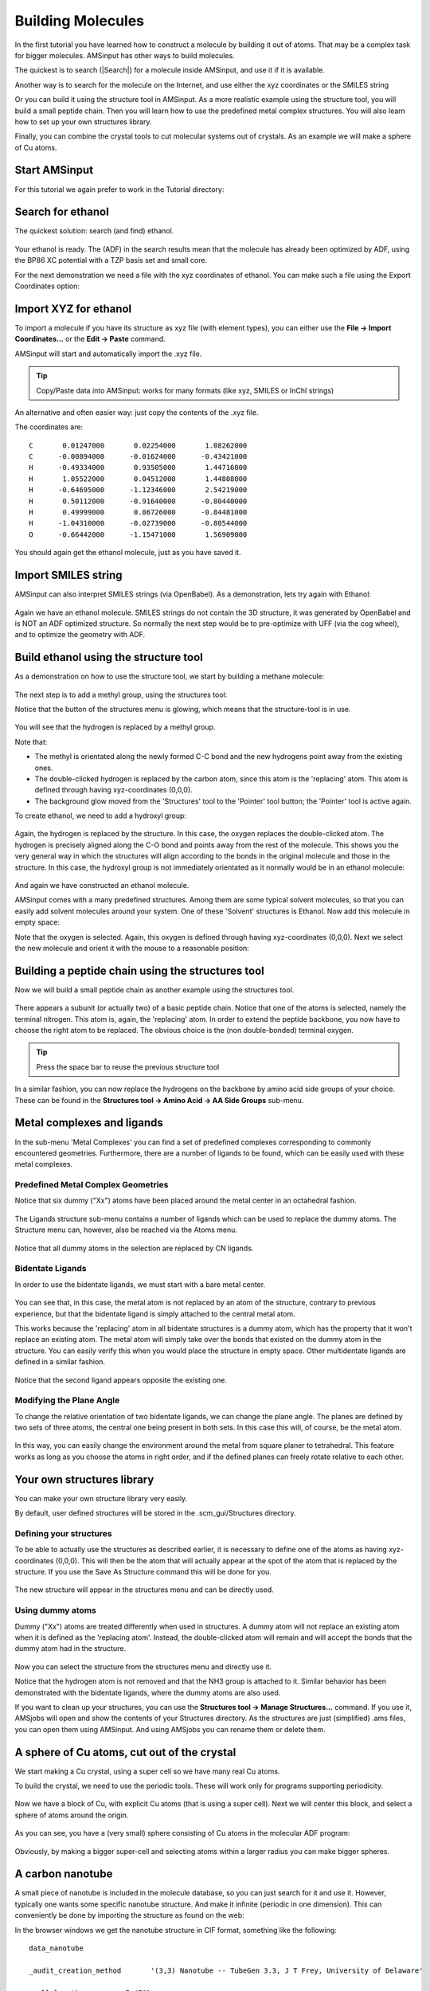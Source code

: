 .. This tutorial has been recorded: examples/tutorials/building-molecules
.. Keep the recording in sync so it may be used to generate the images!

.. _MOLBUILDING:

Building Molecules
******************

In the first tutorial you have learned how to construct a molecule by building it out of atoms. That may be a complex task for bigger molecules. AMSinput has other ways to build molecules.

The quickest is to search (|Search|) for a molecule inside AMSinput, and use it if it is available.

Another way is to search for the molecule on the Internet, and use either the xyz coordinates or the SMILES string

Or you can build it using the structure tool in AMSinput. As a more realistic example using the structure tool, you will build a small peptide chain. Then you will learn how to use the predefined metal complex structures. You will also learn how to set up your own structures library.

Finally, you can combine the crystal tools to cut molecular systems out of crystals. As an example we will make a sphere of Cu atoms.

Start AMSinput
==============

For this tutorial we again prefer to work in the Tutorial directory:

.. rst-class:: steps

  \
    | Start AMSjobs
    | Click on the Tutorial folder icon
    | Start AMSinput via **SCM → New Input**

Search for ethanol
==================

The quickest solution: search (and find) ethanol.

.. rst-class:: steps

  \
    | Press ctrl/cmd-F to activate the search box (or click the search icon |Search| in the panel bar)
    | Enter 'ethanol' as search text (without quotes)
    | Click on the 'Ethanol (ADF)' match
    | Rotate to get a good view

.. figure:: /Images/BuildingMolecules/t4-2-searchedetoh.png
  :align: center

Your ethanol is ready. The (ADF) in the search results mean that the molecule has already been optimized by ADF, using the BP86 XC potential with a TZP basis set and small core.

For the next demonstration we need a file with the xyz coordinates of ethanol. You can make such a file using the Export Coordinates option:

.. rst-class:: steps

  \
    | Use the **File → Export Coordinates...** menu command
    | Enter 'example.xyz' as filename and make you are saving to the Tutorial folder
    | Click Save

Import XYZ for ethanol
======================

To import a molecule if you have its structure as xyz file (with element types), you can either use the **File → Import Coordinates...** or the **Edit → Paste**   command.

.. rst-class:: steps

  \
    | Use the **File → Close** menu command in AMSinput
    | Click 'No' when asked if you want to save your changes
    |
    | Click in the AMSjobs window to activate it
    | Enable **Filter → Other** (if it is not yet enabled)
    | Use the **Job → Refresh List** menu command (or press F5)
    | Click the triangle in front of example to show the example.xyz file
    | Double click on the .xyz file (listed in Local files)

AMSinput will start and automatically import the .xyz file.

.. tip::
    Copy/Paste data into AMSinput: works for many formats (like xyz, SMILES or InChI strings)

An alternative and often easier way: just copy the contents of the .xyz file.

The coordinates are:

::

     C       0.01247000       0.02254000       1.08262000
     C      -0.00894000      -0.01624000      -0.43421000
     H      -0.49334000       0.93505000       1.44716000
     H       1.05522000       0.04512000       1.44808000
     H      -0.64695000      -1.12346000       2.54219000
     H       0.50112000      -0.91640000      -0.80440000
     H       0.49999000       0.86726000      -0.84481000
     H      -1.04310000      -0.02739000      -0.80544000
     O      -0.66442000      -1.15471000       1.56909000

.. rst-class:: steps

  \
    | Use the **File → New** menu command in AMSinput
    | Copy the xyz coordinates of ethanol on this page (in your browser)
    | Click in the AMSinput window to activate it
    | Paste the xyz coordinates (ctrl/cmd-V or **Edit → Paste**)

.. figure:: /Images/BuildingMolecules/t4-2-searchedetoh.png
  :align: center

You should again get the ethanol molecule, just as you have saved it.

Import SMILES string
====================

AMSinput can also interpret SMILES strings (via OpenBabel). As a demonstration, lets try again with Ethanol:

.. rst-class:: steps

  \
    | Use the **File → New** menu command in AMSinput
    | Click 'No' when asked if you want to save your changes
    |
    | Open a web browser
    | Search for ethanol on wikipedia.org
    | At the right side of the page, click the 'Show' link to show the SMILES
    | Copy the SMILES string ( CCO )
    |
    | Click in the AMSinput window to activate it
    | Paste the SMILES string (ctrl/cmd-V or **Edit → Paste**)
    | Click in empty space in the drawing area to clear the selection

.. figure:: /Images/BuildingMolecules/t4-2-SMILESetoh.png
  :align: center

Again we have an ethanol molecule. SMILES strings do not contain the 3D structure, it was generated by OpenBabel and is NOT an ADF optimized structure. So normally the next step would be to pre-optimize with UFF (via the cog wheel), and to optimize the geometry with ADF.

Build ethanol using the structure tool
======================================

As a demonstration on how to use the structure tool, we start by building a methane molecule:

.. rst-class:: steps

  \
    | Use the **File → New** menu command in AMSinput
    | Click 'No' when asked if you want to save your changes
    |
    | Select the C-tool
    | Click somewhere in the drawing area to make a carbon atom
    | Select **Atoms → Add Hydrogen** , or faster: press the shortcut (ctrl/cmd-E)

.. figure:: /Images/BuildingMolecules/t4-2-methane.png
  :align: center

The next step is to add a methyl group, using the structures tool:

.. rst-class:: steps

  \
    | Select the **Structures tool → Alkyl Chains → Methyl** structure (the structures tool is the benzene-like icon on the toolbar)

Notice that the button of the structures menu is glowing, which means that the structure-tool is in use.

.. rst-class:: steps

  \
    | Double-click on one of the hydrogen atoms
    | Zoom out if needed (with right mouse button or mouse wheel)

.. figure:: /Images/BuildingMolecules/t4-2-ethane.png
  :align: center

You will see that the hydrogen is replaced by a methyl group.

Note that:

+ The methyl is orientated along the newly formed C-C bond and the new hydrogens point away from the existing ones.
+ The double-clicked hydrogen is replaced by the carbon atom, since this atom is the 'replacing' atom. This atom is defined through having xyz-coordinates (0,0,0).
+ The background glow moved from the 'Structures' tool to the 'Pointer' tool button; the 'Pointer' tool is active again.

To create ethanol, we need to add a hydroxyl group:

.. rst-class:: steps

  \
    | Select the **Structures tool → Ligands → OH** structure
    | Double-click on one of the hydrogen atoms

.. figure:: /Images/BuildingMolecules/t4-2-ethanol.png
  :align: center

Again, the hydrogen is replaced by the structure. In this case, the oxygen replaces the double-clicked atom. The hydrogen is precisely aligned along the C-O bond and points away from the rest of the molecule. This shows you the very general way in which the structures will align according to the bonds in the original molecule and those in the structure. In this case, the hydroxyl group is not immediately orientated as it normally would be in an ethanol molecule:

.. rst-class:: steps

  \
    | Pre-optimize by clicking on |PreOptimTool|

.. figure:: /Images/BuildingMolecules/t4-2-ethanolopt.png
  :align: center

And again we have constructed an ethanol molecule.

AMSinput comes with a many predefined structures. Among them are some typical solvent molecules, so that you can easily add solvent molecules around your system. One of these 'Solvent' structures is Ethanol. Now add this molecule in empty space:

.. rst-class:: steps

  \
    | Select the **Structures tool → Solvents → Ethanol** structure
    | Left-click in empty space near the hydroxyl group

Note that the oxygen is selected. Again, this oxygen is defined through having xyz-coordinates (0,0,0). Next we select the new molecule and orient it with the mouse to a reasonable position:

.. rst-class:: steps

  \
    | Use the **Select → Select Molecule** menu command (or ctrl/cmd-M)
    | Use the mouse to rotate and translate the ethanol molecule to your favorite orientation

.. figure:: /Images/BuildingMolecules/t4-2-two-ethanols.png
  :align: center


Building a peptide chain using the structures tool
==================================================

Now we will build a small peptide chain as another example using the structures tool.

.. rst-class:: steps

  \
    | Select **File → New**
    | Click 'No' as we do not want to save the setup
    | Select the **Structures tool → Amino Acids → AA Backbone** structure
    | Place it in the drawing area

.. figure:: /Images/BuildingMolecules/t4-3-single-peptide.png
  :align: center

There appears a subunit (or actually two) of a basic peptide chain. Notice that one of the atoms is selected, namely the terminal nitrogen. This atom is, again, the 'replacing' atom. In order to extend the peptide backbone, you now have to choose the right atom to be replaced. The obvious choice is the (non double-bonded) terminal oxygen.


.. tip::

    Press the space bar to reuse the previous structure tool

.. rst-class:: steps

  \
    | Click in empty space to deselect the nitrogen
    | Select the **Structures tool → Amino Acids → AA Backbone** structure (or just press the space bar)
    | Double click on the terminal oxygen
    | You may want to use **View → Reset View**

.. figure:: /Images/BuildingMolecules/t4-3-two-peptides.png
  :align: center

In a similar fashion, you can now replace the hydrogens on the backbone by amino acid side groups of your choice. These can be found in the **Structures tool → Amino Acid → AA Side Groups** sub-menu.

Metal complexes and ligands
===========================

In the sub-menu 'Metal Complexes' you can find a set of predefined complexes corresponding to commonly encountered geometries. Furthermore, there are a number of ligands to be found, which can be easily used with these metal complexes.

Predefined Metal Complex Geometries
-----------------------------------

.. rst-class:: steps

  \
    | Select the **File → New** command
    | Click No (do not save changes)
    | Select **Structures tool → Metal Complexes → ML6 Octahedral** tool and place it in the drawing area

Notice that six dummy ("Xx") atoms have been placed around the metal center in an octahedral fashion.

.. rst-class:: steps

  \
    | Select one of the dummy atoms by clicking on it
    | Select **Select → Select Atoms Of Same Type** menu command

.. figure:: /Images/BuildingMolecules/t4-4-metal-complex.png
  :align: center

The Ligands structure sub-menu contains a number of ligands which can be used to replace the dummy atoms. The Structure menu can, however, also be reached via the Atoms menu.

.. rst-class:: steps

  \
    | Select the **Atoms → Replace By Structure → Ligands → CN** command
    | Click in empty space to clear the selection
    | Reset the View if needed

.. figure:: /Images/BuildingMolecules/t4-4-metal-complex-ligands.png
  :align: center

Notice that all dummy atoms in the selection are replaced by CN ligands.

Bidentate Ligands
-----------------

In order to use the bidentate ligands, we must start with a bare metal center.

.. rst-class:: steps

  \
    | Select the **File → New** command
    | Click No (do not save changes)
    |
    | Place an iron atom in the drawing area (click the X button in the toolbar to get a menu with all elements)
    | Select the **Structures tool → Ligands → Bidentates → Ethylenediamine** structure
    | Double-click on the metal atom

.. figure:: /Images/BuildingMolecules/t4-4-Fe-one-bidentate.png
  :align: center

You can see that, in this case, the metal atom is not replaced by an atom of the structure, contrary to previous experience, but that the bidentate ligand is simply attached to the central metal atom.

This works because the 'replacing' atom in all bidentate structures is a dummy atom, which has the property that it won't replace an existing atom. The metal atom will simply take over the bonds that existed on the dummy atom in the structure. You can easily verify this when you would place the structure in empty space. Other multidentate ligands are defined in a similar fashion.

.. rst-class:: steps

  \
    | Press space bar and double-click on the metal atom

.. figure:: /Images/BuildingMolecules/t4-4-Fe-two-bidentates.png
  :align: center

Notice that the second ligand appears opposite the existing one.

Modifying the Plane Angle
-------------------------

To change the relative orientation of two bidentate ligands, we
can change the plane angle. The planes are defined by two sets of
three atoms, the central one being present in both sets. In this
case this will, of course, be the metal atom.

.. rst-class:: steps

  \
    | Select, in order, the two nitrogens on ligand one, the metal atom, and the nitrogens on the second ligand.
    | Change the plane angle to 90 degrees using the slider

.. figure:: /Images/BuildingMolecules/t4-4-Fe-two-bidentates-selected.png
  :align: center

In this way, you can easily change the environment around the metal from square planer to tetrahedral. This feature works as long as you choose the atoms in right order, and if the defined planes can freely rotate relative to each other.

Your own structures library
===========================

You can make your own structure library very easily.

By default, user defined structures will be stored in the .scm_gui/Structures directory.

Defining your structures
------------------------

To be able to actually use the structures as described earlier,
it is necessary to define one of the atoms as having
xyz-coordinates (0,0,0). This will then be the atom that will
actually appear at the spot of the atom that is replaced by the
structure. If you use the Save As Structure command this will be
done for you.

.. rst-class:: steps

  \
    | Select the **File → New** command
    | Click No (do not save changes)
    |
    | Build methane
    | Replace three of the hydrogens by chloride atoms and pre-optimize
    | Delete the remaining hydrogen
    | Select the central carbon atom
    | Use the **Structures tool → Save As Structure ...** command
    | Enter a name like trichloromethyl
    | Note that the selected atom (currently the C atom) will be used as anchor

.. figure:: /Images/BuildingMolecules/t4-5-trichloromethyl.png
  :align: center

The new structure will appear in the structures menu and can be directly used.

Using dummy atoms
-----------------

Dummy ("Xx") atoms are treated differently when used in
structures. A dummy atom will not replace an existing atom when
it is defined as the 'replacing atom'. Instead, the
double-clicked atom will remain and will accept the bonds that
the dummy atom had in the structure.

.. rst-class:: steps

  \
    | Build a methane molecule
    | Replace the carbon atom by a nitrogen atom
    | Select one of the hydrogens and replace it by a dummy atom (the Xx atom type, in the periodic system)
    | Select the dummy atom
    | Save the structure using the **Structures tool → Save As Structure ...** command

.. figure:: /Images/BuildingMolecules/t4-5-dummy-nh3.png
  :align: center

Now you can select the structure from the structures menu and directly use it.

.. rst-class:: steps

  \
    | Select your new structure from the structures menu
    | Double-click on one of the hydrogens

Notice that the hydrogen atom is not removed and that the NH3 group is attached to it. Similar behavior has been demonstrated with the bidentate ligands, where the dummy atoms are also used.

If you want to clean up your structures, you can use the **Structures tool → Manage Structures...** command. If you use it, AMSjobs will open and show the contents of your Structures directory. As the structures are just (simplified) .ams files, you can open them using AMSinput. And using AMSjobs you can rename them or delete them.

A sphere of Cu atoms, cut out of the crystal
============================================

We start making a Cu crystal, using a super cell so we have many real Cu atoms.

To build the crystal, we need to use the periodic tools. These will work only for programs supporting periodicity.

.. rst-class:: steps

  \
    | Start AMSinput (or use **File → New** in the currently open AMSinput window)
    | Search (|Search|) for 'copper'
    | Click on 'Cu' in the Crystals section of the search results
    | **Edit → Crystal → Generate Super Cell...**
    | Enter '5' to change left top element to 5 (the other diagonal elements should automatically adjust)
    | Click OK in the pop-up-window
    | Uncheck **View → Periodic → Repeat Unit Cells**, so only one unit cell will be shown

.. figure:: /Images/BuildingMolecules/t4-blockofcu.png
  :align: center

Now we have a block of Cu, with explicit Cu atoms (that is using a super cell). Next we will center this block, and select a sphere of atoms around the origin.

.. rst-class:: steps

  \
    | Make sure the origin is in the center of the block: **Edit → Set Origin**
    | **Select → Select Atom Close To Origin**
    | **Select → Select Within Radius**
    | Click OK

.. figure:: /Images/BuildingMolecules/t4-sphereselected.png
  :align: center

.. rst-class:: steps

  \
    | **Select → Invert Selection**
    | Press the Backspace key to delete the selected atoms
    | If it does not respond: click once in the drawing area to focus on it, and press the Backspace key again
    | Switch to ADF: panel bar **BAND → ADF**  (BAND might be a different like DFTB, ReaxFF or UFF)
    | Rotate a little

As you can see, you have a (very small) sphere consisting of Cu atoms in the molecular ADF program:

.. figure:: /Images/BuildingMolecules/t4-cusphere.png
  :align: center

Obviously, by making a bigger super-cell and selecting atoms within a larger radius you can make bigger spheres.

A carbon nanotube
=================

A small piece of nanotube is included in the molecule database, so you can just search for it and use it. However, typically one wants some specific nanotube structure. And make it infinite (periodic in one dimension). This can conveniently be done by importing the structure as found on the web:

.. rst-class:: steps

  \
    | Use a web browser to go to the `TubeGen nanotube structure generator <http://turin.nss.udel.edu/research/tubegenonline.html>`__
    | Request CIF format as output, leave other options at the default values
    | Click generate

In the browser windows we get the nanotube structure in CIF format, something like the following:

::

   data_nanotube

   _audit_creation_method       '(3,3) Nanotube -- TubeGen 3.3, J T Frey, University of Delaware'

   _cell_length_a         7.4762
   _cell_length_b         7.4762
   _cell_length_c         2.4643
   _cell_angle_alpha     90.00
   _cell_angle_beta      90.00
   _cell_angle_gamma    120.00

   _symmetry_space_group_name_H-M   'P 1'
   _symmetry_Int_Tables_number       1

   loop_
   _atom_site_label
   _atom_site_fract_x
   _atom_site_fract_y
   _atom_site_fract_z
   C         0.7762    0.5000    0.0000
   C         0.8138    0.7061    0.0000
   C         0.7762    0.7762    0.5000
   C         0.6077    0.8138    0.5000
   C         0.5000    0.7762    0.0000
   C         0.2939    0.6077    0.0000
   C         0.2238    0.5000    0.5000
   C         0.1862    0.2939    0.5000
   C         0.2238    0.2238    0.0000
   C         0.3923    0.1862    0.0000
   C         0.5000    0.2238    0.5000
   C         0.7061    0.3923    0.5000

Next we want to get this structure into AMSinput:

.. rst-class:: steps

  \
    | Select the CIF information in your browser
    | Copy
    |
    | Start AMSinput
    | **Edit → Paste**
    | **View → Axes**
    | **Edit → Set Origin**
    | **View → Periodic → Repeat Unit Cells**
    | Rotate to get a good view

.. figure:: /Images/BuildingMolecules/t4-rawnanotube.png
  :align: center

We see a piece of nanotube, repeated in all directions. Actually nine nanotubes are visible.

Notice that the nanotubes are oriented along the Z-axes.

The GUI can handle one-dimensional systems. However, in case of a one dimensional system (a chain) the lattice vector is always along the X direction. So to change our nanotube in a nice periodic one-dimensional structure we need to rotate it (including the lattice vectors) such that the tube is along the X-axes.

.. rst-class:: steps

  \
    | Use the **Edit → Rotate 90** menu command to make the nanotube lie along the X-axes (hint: rotate around the Y-axes)
    | Switch to a one-dimensional system (chain)

.. figure:: /Images/BuildingMolecules/t4-smallnanotube.png
  :align: center

The Rotate 90 command did not only rotate the coordinates of the atoms, but also the lattice vectors. Now we have a small piece of nanotube (remember it already is repeated 3 times for visualization purposes). This might be sufficient for your purposes, but it is easy to make a bigger piece:

.. rst-class:: steps

  \
    | **Edit → Crystal → Generate Super Cell**
    | Enter 10 in the topleft cell
    | Click OK to repeat the unit cell 10 times

.. figure:: /Images/BuildingMolecules/t4-mediumnanotube.png
  :align: center

Switch to some non-periodic code (like ADF) if you wish to treat this piece of nanotube without infinite symmetry.

If you have a large system you can sometimes get a better view by introducing Fog. This works best with a white background.

.. rst-class:: steps

  \
    | **View → Background → White**
    | **View → Fog**
    | Click the Done button (or play with the sliders first if you want to change the fog parameters)

.. figure:: /Images/BuildingMolecules/t4-fogtube.png
  :align: center

